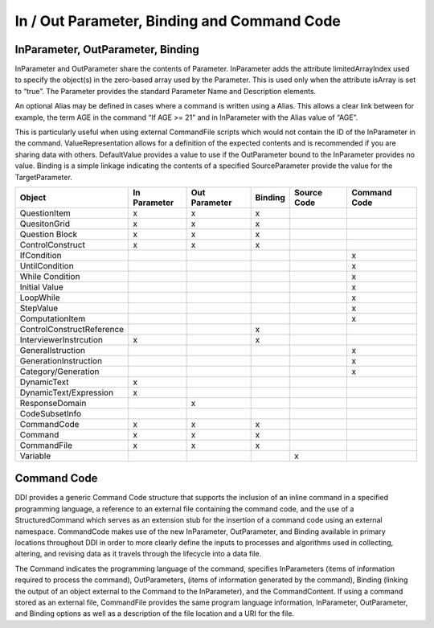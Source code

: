 In / Out Parameter, Binding and Command Code
---------------------------------------------

InParameter, OutParameter, Binding
..................................

InParameter and OutParameter share the contents of Parameter. InParameter adds the attribute limitedArrayIndex used to specify the object(s) in the zero-based array used by the Parameter. This is used only when the attribute isArray is set to “true”. The Parameter provides the standard Parameter Name and Description elements. 

An optional Alias may be defined in cases where a command is written using a Alias. This allows a clear link between for example, the term AGE in the command “If AGE >= 21” and in InParameter with the Alias value of “AGE”. 

This is particularly useful when using external CommandFile scripts which would not contain the ID of the InParameter in the command. ValueRepresentation allows for a definition of the expected contents and is recommended if you are sharing data with others. DefaultValue provides a value to use if the OutParameter bound to the InParameter provides no value. Binding is a simple linkage indicating the contents of a specified SourceParameter provide the value for the TargetParameter.

.. tabularcolumns:: |L|C|C|C|C|C|
+----------------------------+-----------+-----------+-----------+-----------+---------+
| Object                     | In        | Out       | Binding   | Source    | Command |
|                            | Parameter | Parameter |           | Code      | Code    |
+============================+===========+===========+===========+===========+=========+
| QuestionItem               |     x     |     x     |     x     |           |         |
+----------------------------+-----------+-----------+-----------+-----------+---------+
| QuesitonGrid               |     x     |     x     |     x     |           |         |
+----------------------------+-----------+-----------+-----------+-----------+---------+
| Question Block             |     x     |     x     |     x     |           |         |
+----------------------------+-----------+-----------+-----------+-----------+---------+
| ControlConstruct           |     x     |     x     |     x     |           |         |
+----------------------------+-----------+-----------+-----------+-----------+---------+
|   IfCondition              |           |           |           |           |    x    |
+----------------------------+-----------+-----------+-----------+-----------+---------+
|   UntilCondition           |           |           |           |           |    x    |
+----------------------------+-----------+-----------+-----------+-----------+---------+
|   While Condition          |           |           |           |           |    x    |
+----------------------------+-----------+-----------+-----------+-----------+---------+
|     Initial Value          |           |           |           |           |    x    |
+----------------------------+-----------+-----------+-----------+-----------+---------+
| LoopWhile                  |           |           |           |           |    x    |
+----------------------------+-----------+-----------+-----------+-----------+---------+
|     StepValue              |           |           |           |           |    x    |
+----------------------------+-----------+-----------+-----------+-----------+---------+
|     ComputationItem        |           |           |           |           |    x    |
+----------------------------+-----------+-----------+-----------+-----------+---------+
| ControlConstructReference  |           |           |     x     |           |         |
+----------------------------+-----------+-----------+-----------+-----------+---------+
| InterviewerInstrcution     |     x     |           |     x     |           |         |
+----------------------------+-----------+-----------+-----------+-----------+---------+
| GeneralIstruction          |           |           |           |           |    x    |
+----------------------------+-----------+-----------+-----------+-----------+---------+
| GenerationInstruction      |           |           |           |           |    x    |
+----------------------------+-----------+-----------+-----------+-----------+---------+
| Category/Generation        |           |           |           |           |    x    |
+----------------------------+-----------+-----------+-----------+-----------+---------+
| DynamicText                |     x     |           |           |           |         |
+----------------------------+-----------+-----------+-----------+-----------+---------+
| DynamicText/Expression     |     x     |           |           |           |         |
+----------------------------+-----------+-----------+-----------+-----------+---------+
| ResponseDomain             |           |     x     |           |           |         |
+----------------------------+-----------+-----------+-----------+-----------+---------+
| CodeSubsetInfo             |           |           |           |           |         |
+----------------------------+-----------+-----------+-----------+-----------+---------+
| CommandCode                |     x     |     x     |     x     |           |         |
+----------------------------+-----------+-----------+-----------+-----------+---------+
| Command                    |     x     |     x     |     x     |           |         |
+----------------------------+-----------+-----------+-----------+-----------+---------+
| CommandFile                |     x     |     x     |     x     |           |         |
+----------------------------+-----------+-----------+-----------+-----------+---------+
| Variable                   |           |           |           |     x     |         |
+----------------------------+-----------+-----------+-----------+-----------+---------+

Command Code
..............

DDI provides a generic Command Code structure that supports the inclusion of an inline command in a specified programming language, a reference to an external file containing the command code, and the use of a StructuredCommand which serves as an extension stub for the insertion of a command code using an external namespace. CommandCode makes use of the new InParameter, OutParameter, and Binding available in primary locations throughout DDI in order to more clearly define the inputs to processes and algorithms used in collecting, altering, and revising data as it travels through the lifecycle into a data file.

The Command indicates the programming language of the command, specifies InParameters (items of information required to process the command), OutParameters, (items of information generated by the command), Binding (linking the output of an object external to the Command to the InParameter), and the CommandContent. If using a command stored as an external file, CommandFile provides the same program language information, InParameter, OutParameter, and Binding options as well as a description of the file location and a URI for the file.


